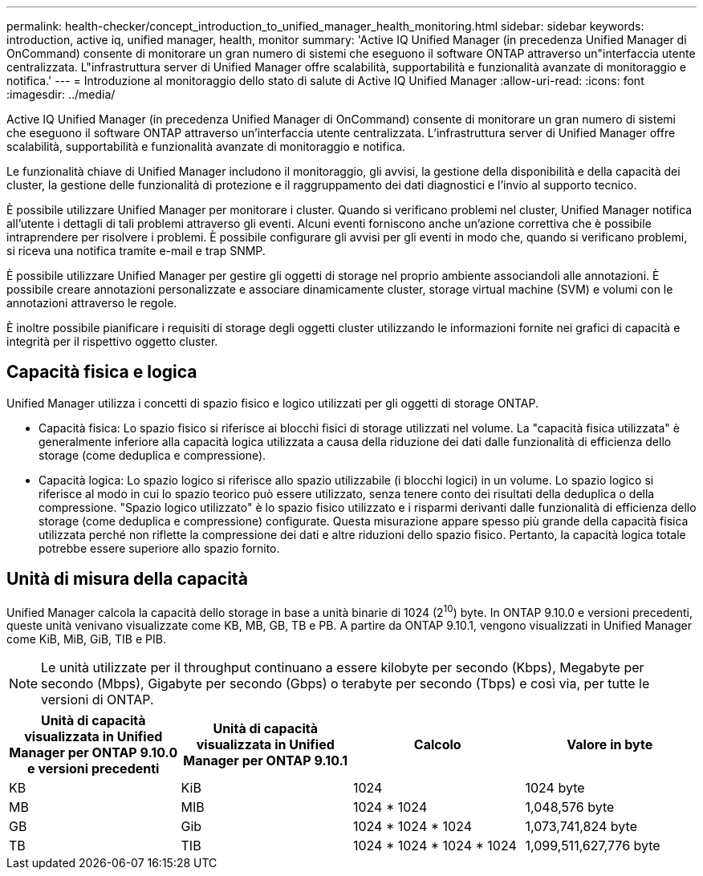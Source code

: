 ---
permalink: health-checker/concept_introduction_to_unified_manager_health_monitoring.html 
sidebar: sidebar 
keywords: introduction, active iq, unified manager, health, monitor 
summary: 'Active IQ Unified Manager (in precedenza Unified Manager di OnCommand) consente di monitorare un gran numero di sistemi che eseguono il software ONTAP attraverso un"interfaccia utente centralizzata. L"infrastruttura server di Unified Manager offre scalabilità, supportabilità e funzionalità avanzate di monitoraggio e notifica.' 
---
= Introduzione al monitoraggio dello stato di salute di Active IQ Unified Manager
:allow-uri-read: 
:icons: font
:imagesdir: ../media/


[role="lead"]
Active IQ Unified Manager (in precedenza Unified Manager di OnCommand) consente di monitorare un gran numero di sistemi che eseguono il software ONTAP attraverso un'interfaccia utente centralizzata. L'infrastruttura server di Unified Manager offre scalabilità, supportabilità e funzionalità avanzate di monitoraggio e notifica.

Le funzionalità chiave di Unified Manager includono il monitoraggio, gli avvisi, la gestione della disponibilità e della capacità dei cluster, la gestione delle funzionalità di protezione e il raggruppamento dei dati diagnostici e l'invio al supporto tecnico.

È possibile utilizzare Unified Manager per monitorare i cluster. Quando si verificano problemi nel cluster, Unified Manager notifica all'utente i dettagli di tali problemi attraverso gli eventi. Alcuni eventi forniscono anche un'azione correttiva che è possibile intraprendere per risolvere i problemi. È possibile configurare gli avvisi per gli eventi in modo che, quando si verificano problemi, si riceva una notifica tramite e-mail e trap SNMP.

È possibile utilizzare Unified Manager per gestire gli oggetti di storage nel proprio ambiente associandoli alle annotazioni. È possibile creare annotazioni personalizzate e associare dinamicamente cluster, storage virtual machine (SVM) e volumi con le annotazioni attraverso le regole.

È inoltre possibile pianificare i requisiti di storage degli oggetti cluster utilizzando le informazioni fornite nei grafici di capacità e integrità per il rispettivo oggetto cluster.



== Capacità fisica e logica

Unified Manager utilizza i concetti di spazio fisico e logico utilizzati per gli oggetti di storage ONTAP.

* Capacità fisica: Lo spazio fisico si riferisce ai blocchi fisici di storage utilizzati nel volume. La "capacità fisica utilizzata" è generalmente inferiore alla capacità logica utilizzata a causa della riduzione dei dati dalle funzionalità di efficienza dello storage (come deduplica e compressione).
* Capacità logica: Lo spazio logico si riferisce allo spazio utilizzabile (i blocchi logici) in un volume. Lo spazio logico si riferisce al modo in cui lo spazio teorico può essere utilizzato, senza tenere conto dei risultati della deduplica o della compressione. "Spazio logico utilizzato" è lo spazio fisico utilizzato e i risparmi derivanti dalle funzionalità di efficienza dello storage (come deduplica e compressione) configurate. Questa misurazione appare spesso più grande della capacità fisica utilizzata perché non riflette la compressione dei dati e altre riduzioni dello spazio fisico. Pertanto, la capacità logica totale potrebbe essere superiore allo spazio fornito.




== Unità di misura della capacità

Unified Manager calcola la capacità dello storage in base a unità binarie di 1024 (2^10^) byte. In ONTAP 9.10.0 e versioni precedenti, queste unità venivano visualizzate come KB, MB, GB, TB e PB. A partire da ONTAP 9.10.1, vengono visualizzati in Unified Manager come KiB, MiB, GiB, TIB e PIB.


NOTE: Le unità utilizzate per il throughput continuano a essere kilobyte per secondo (Kbps), Megabyte per secondo (Mbps), Gigabyte per secondo (Gbps) o terabyte per secondo (Tbps) e così via, per tutte le versioni di ONTAP.

[cols="4*"]
|===
| Unità di capacità visualizzata in Unified Manager per ONTAP 9.10.0 e versioni precedenti | Unità di capacità visualizzata in Unified Manager per ONTAP 9.10.1 | Calcolo | Valore in byte 


 a| 
KB
 a| 
KiB
 a| 
1024
 a| 
1024 byte



 a| 
MB
 a| 
MIB
 a| 
1024 * 1024
 a| 
1,048,576 byte



 a| 
GB
 a| 
Gib
 a| 
1024 * 1024 * 1024
 a| 
1,073,741,824 byte



 a| 
TB
 a| 
TIB
 a| 
1024 * 1024 * 1024 * 1024
 a| 
1,099,511,627,776 byte

|===